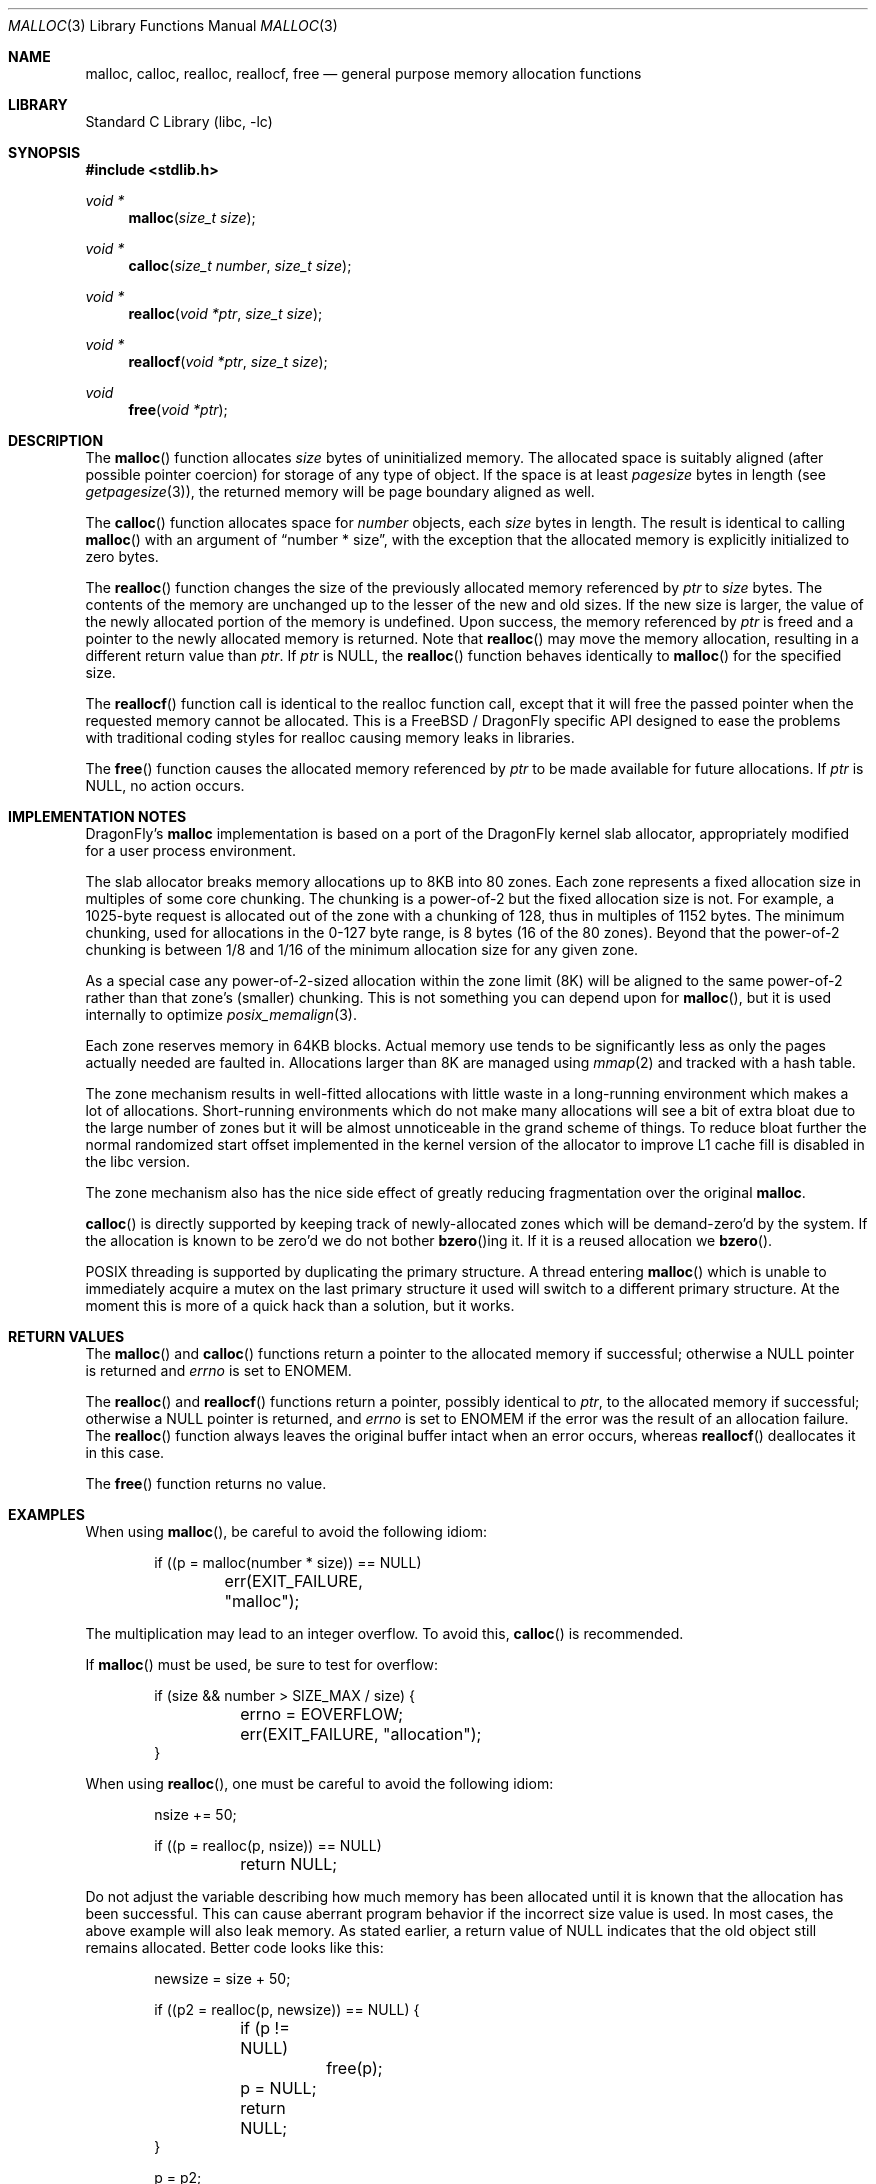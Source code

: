 .\" $NetBSD: malloc.3,v 1.38 2010/05/03 08:23:20 jruoho Exp $
.\"
.\" Copyright (c) 1980, 1991, 1993
.\"	The Regents of the University of California.  All rights reserved.
.\"
.\" This code is derived from software contributed to Berkeley by
.\" the American National Standards Committee X3, on Information
.\" Processing Systems.
.\"
.\" Redistribution and use in source and binary forms, with or without
.\" modification, are permitted provided that the following conditions
.\" are met:
.\" 1. Redistributions of source code must retain the above copyright
.\"    notice, this list of conditions and the following disclaimer.
.\" 2. Redistributions in binary form must reproduce the above copyright
.\"    notice, this list of conditions and the following disclaimer in the
.\"    documentation and/or other materials provided with the distribution.
.\" 3. All advertising materials mentioning features or use of this software
.\"    must display the following acknowledgement:
.\"	This product includes software developed by the University of
.\"	California, Berkeley and its contributors.
.\" 4. Neither the name of the University nor the names of its contributors
.\"    may be used to endorse or promote products derived from this software
.\"    without specific prior written permission.
.\"
.\" THIS SOFTWARE IS PROVIDED BY THE REGENTS AND CONTRIBUTORS ``AS IS'' AND
.\" ANY EXPRESS OR IMPLIED WARRANTIES, INCLUDING, BUT NOT LIMITED TO, THE
.\" IMPLIED WARRANTIES OF MERCHANTABILITY AND FITNESS FOR A PARTICULAR PURPOSE
.\" ARE DISCLAIMED.  IN NO EVENT SHALL THE REGENTS OR CONTRIBUTORS BE LIABLE
.\" FOR ANY DIRECT, INDIRECT, INCIDENTAL, SPECIAL, EXEMPLARY, OR CONSEQUENTIAL
.\" DAMAGES (INCLUDING, BUT NOT LIMITED TO, PROCUREMENT OF SUBSTITUTE GOODS
.\" OR SERVICES; LOSS OF USE, DATA, OR PROFITS; OR BUSINESS INTERRUPTION)
.\" HOWEVER CAUSED AND ON ANY THEORY OF LIABILITY, WHETHER IN CONTRACT, STRICT
.\" LIABILITY, OR TORT (INCLUDING NEGLIGENCE OR OTHERWISE) ARISING IN ANY WAY
.\" OUT OF THE USE OF THIS SOFTWARE, EVEN IF ADVISED OF THE POSSIBILITY OF
.\" SUCH DAMAGE.
.\"
.\"     @(#)malloc.3	8.1 (Berkeley) 6/4/93
.\" $FreeBSD: src/lib/libc/stdlib/malloc.3,v 1.73 2007/06/15 22:32:33 jasone Exp $
.\"
.Dd May 21, 2010
.Dt MALLOC 3
.Os
.Sh NAME
.Nm malloc ,
.Nm calloc ,
.Nm realloc ,
.Nm reallocf ,
.Nm free
.Nd general purpose memory allocation functions
.Sh LIBRARY
.Lb libc
.Sh SYNOPSIS
.In stdlib.h
.Ft void *
.Fn malloc "size_t size"
.Ft void *
.Fn calloc "size_t number" "size_t size"
.Ft void *
.Fn realloc "void *ptr" "size_t size"
.Ft void *
.Fn reallocf "void *ptr" "size_t size"
.Ft void
.Fn free "void *ptr"
.Sh DESCRIPTION
The
.Fn malloc
function allocates
.Fa size
bytes of uninitialized memory.
The allocated space is suitably aligned (after possible pointer coercion)
for storage of any type of object.
If the space is at least
.Em pagesize
bytes in length (see
.Xr getpagesize 3 ) ,
the returned memory will be page boundary aligned as well.
.Pp
The
.Fn calloc
function allocates space for
.Fa number
objects,
each
.Fa size
bytes in length.
The result is identical to calling
.Fn malloc
with an argument of
.Dq "number * size" ,
with the exception that the allocated memory is explicitly initialized
to zero bytes.
.Pp
The
.Fn realloc
function changes the size of the previously allocated memory referenced by
.Fa ptr
to
.Fa size
bytes.
The contents of the memory are unchanged up to the lesser of the new and
old sizes.
If the new size is larger,
the value of the newly allocated portion of the memory is undefined.
Upon success, the memory referenced by
.Fa ptr
is freed and a pointer to the newly allocated memory is returned.
Note that
.Fn realloc
may move the memory allocation, resulting in a different return value than
.Fa ptr .
If
.Fa ptr
is
.Dv NULL ,
the
.Fn realloc
function behaves identically to
.Fn malloc
for the specified size.
.Pp
The
.Fn reallocf
function call is identical to the realloc function call, except that it
will free the passed pointer when the requested memory cannot be allocated.
This is a
.Fx
/
.Dx
specific API designed to ease the problems with traditional coding styles
for realloc causing memory leaks in libraries.
.Pp
The
.Fn free
function causes the allocated memory referenced by
.Fa ptr
to be made available for future allocations.
If
.Fa ptr
is
.Dv NULL ,
no action occurs.
.Sh IMPLEMENTATION NOTES
.Dx Ap s
.Nm
implementation is based on a port of the
.Dx
kernel slab allocator, appropriately modified for a user process
environment.
.Pp
The slab allocator breaks memory allocations up to 8KB into 80 zones.
Each zone represents a fixed allocation size in multiples of some
core chunking.
The chunking is a power-of-2 but the fixed allocation size is not.
For example, a 1025-byte request is allocated out of the zone with a
chunking of 128, thus in multiples of 1152 bytes.
The minimum chunking, used for allocations in the 0-127 byte range,
is 8 bytes (16 of the 80 zones).
Beyond that the power-of-2 chunking is between 1/8 and 1/16 of the
minimum allocation size for any given zone.
.Pp
As a special case any power-of-2-sized allocation within the zone
limit (8K) will be aligned to the same power-of-2 rather than that
zone's (smaller) chunking.
This is not something you can depend upon for
.Fn malloc ,
but it is used internally to optimize
.Xr posix_memalign 3 .
.Pp
Each zone reserves memory in 64KB blocks.
Actual memory use tends to be significantly less as only the pages
actually needed are faulted in.
Allocations larger than 8K are managed using
.Xr mmap 2
and tracked with a hash table.
.Pp
The zone mechanism results in well-fitted allocations with little
waste in a long-running environment which makes a lot of allocations.
Short-running environments which do not make many allocations will see
a bit of extra bloat due to the large number of zones but it will
be almost unnoticeable in the grand scheme of things.
To reduce bloat further the normal randomized start offset implemented
in the kernel version of the allocator to improve L1 cache fill is
disabled in the libc version.
.Pp
The zone mechanism also has the nice side effect of greatly reducing
fragmentation over the original
.Nm .
.Pp
.Fn calloc
is directly supported by keeping track of newly-allocated zones which
will be demand-zero'd by the system.
If the allocation is known to be zero'd we do not bother
.Fn bzero Ns ing
it.
If it is a reused allocation we
.Fn bzero .
.Pp
.Tn POSIX
threading is supported by duplicating the primary structure.
A thread entering
.Fn malloc
which is unable to immediately acquire a mutex on the last primary
structure it used will switch to a different primary structure.
At the moment this is more of a quick hack than a solution, but it works.
.Sh RETURN VALUES
The
.Fn malloc
and
.Fn calloc
functions return a pointer to the allocated memory if successful; otherwise
a
.Dv NULL
pointer is returned and
.Va errno
is set to
.Er ENOMEM .
.Pp
The
.Fn realloc
and
.Fn reallocf
functions return a pointer, possibly identical to
.Fa ptr ,
to the allocated memory
if successful; otherwise a
.Dv NULL
pointer is returned, and
.Va errno
is set to
.Er ENOMEM
if the error was the result of an allocation failure.
The
.Fn realloc
function always leaves the original buffer intact
when an error occurs, whereas
.Fn reallocf
deallocates it in this case.
.Pp
The
.Fn free
function returns no value.
.Sh EXAMPLES
When using
.Fn malloc ,
be careful to avoid the following idiom:
.Bd -literal -offset indent
if ((p = malloc(number * size)) == NULL)
	err(EXIT_FAILURE, "malloc");
.Ed
.Pp
The multiplication may lead to an integer overflow.
To avoid this,
.Fn calloc
is recommended.
.Pp
If
.Fn malloc
must be used, be sure to test for overflow:
.Bd -literal -offset indent
if (size && number > SIZE_MAX / size) {
	errno = EOVERFLOW;
	err(EXIT_FAILURE, "allocation");
}
.Ed
.Pp
When using
.Fn realloc ,
one must be careful to avoid the following idiom:
.Bd -literal -offset indent
nsize += 50;

if ((p = realloc(p, nsize)) == NULL)
	return NULL;
.Ed
.Pp
Do not adjust the variable describing how much memory has been allocated
until it is known that the allocation has been successful.
This can cause aberrant program behavior if the incorrect size value is used.
In most cases, the above example will also leak memory.
As stated earlier, a return value of
.Dv NULL
indicates that the old object still remains allocated.
Better code looks like this:
.Bd -literal -offset indent
newsize = size + 50;

if ((p2 = realloc(p, newsize)) == NULL) {

	if (p != NULL)
		free(p);

	p = NULL;
	return NULL;
}

p = p2;
size = newsize;
.Ed
.Sh DIAGNOSTICS
If
.Fn malloc ,
.Fn calloc ,
.Fn realloc
or
.Fn free
detect an error, a message will be printed to file descriptor
.Dv STDERR_FILENO
and the process will dump core.
.Sh SEE ALSO
.Xr madvise 2 ,
.Xr mmap 2 ,
.Xr sbrk 2 ,
.Xr alloca 3 ,
.Xr atexit 3 ,
.Xr emalloc 3 ,
.Xr getpagesize 3 ,
.Xr memory 3 ,
.Xr posix_memalign 3
.Sh STANDARDS
The
.Fn malloc ,
.Fn calloc ,
.Fn realloc
and
.Fn free
functions conform to
.St -isoC .
.Sh HISTORY
The
.Fn reallocf
function first appeared in
.Fx 3.0 .
.Pp
.Dx Ap s
.Nm
implementation is based on the kernel's slab allocator (see
.Xr posix_memalign 3 Ap s
.Sx IMPLEMENTATION NOTES ) .
It first appeared in
.Dx 2.3 .
.Sh AUTHORS
.An Matt Dillon
